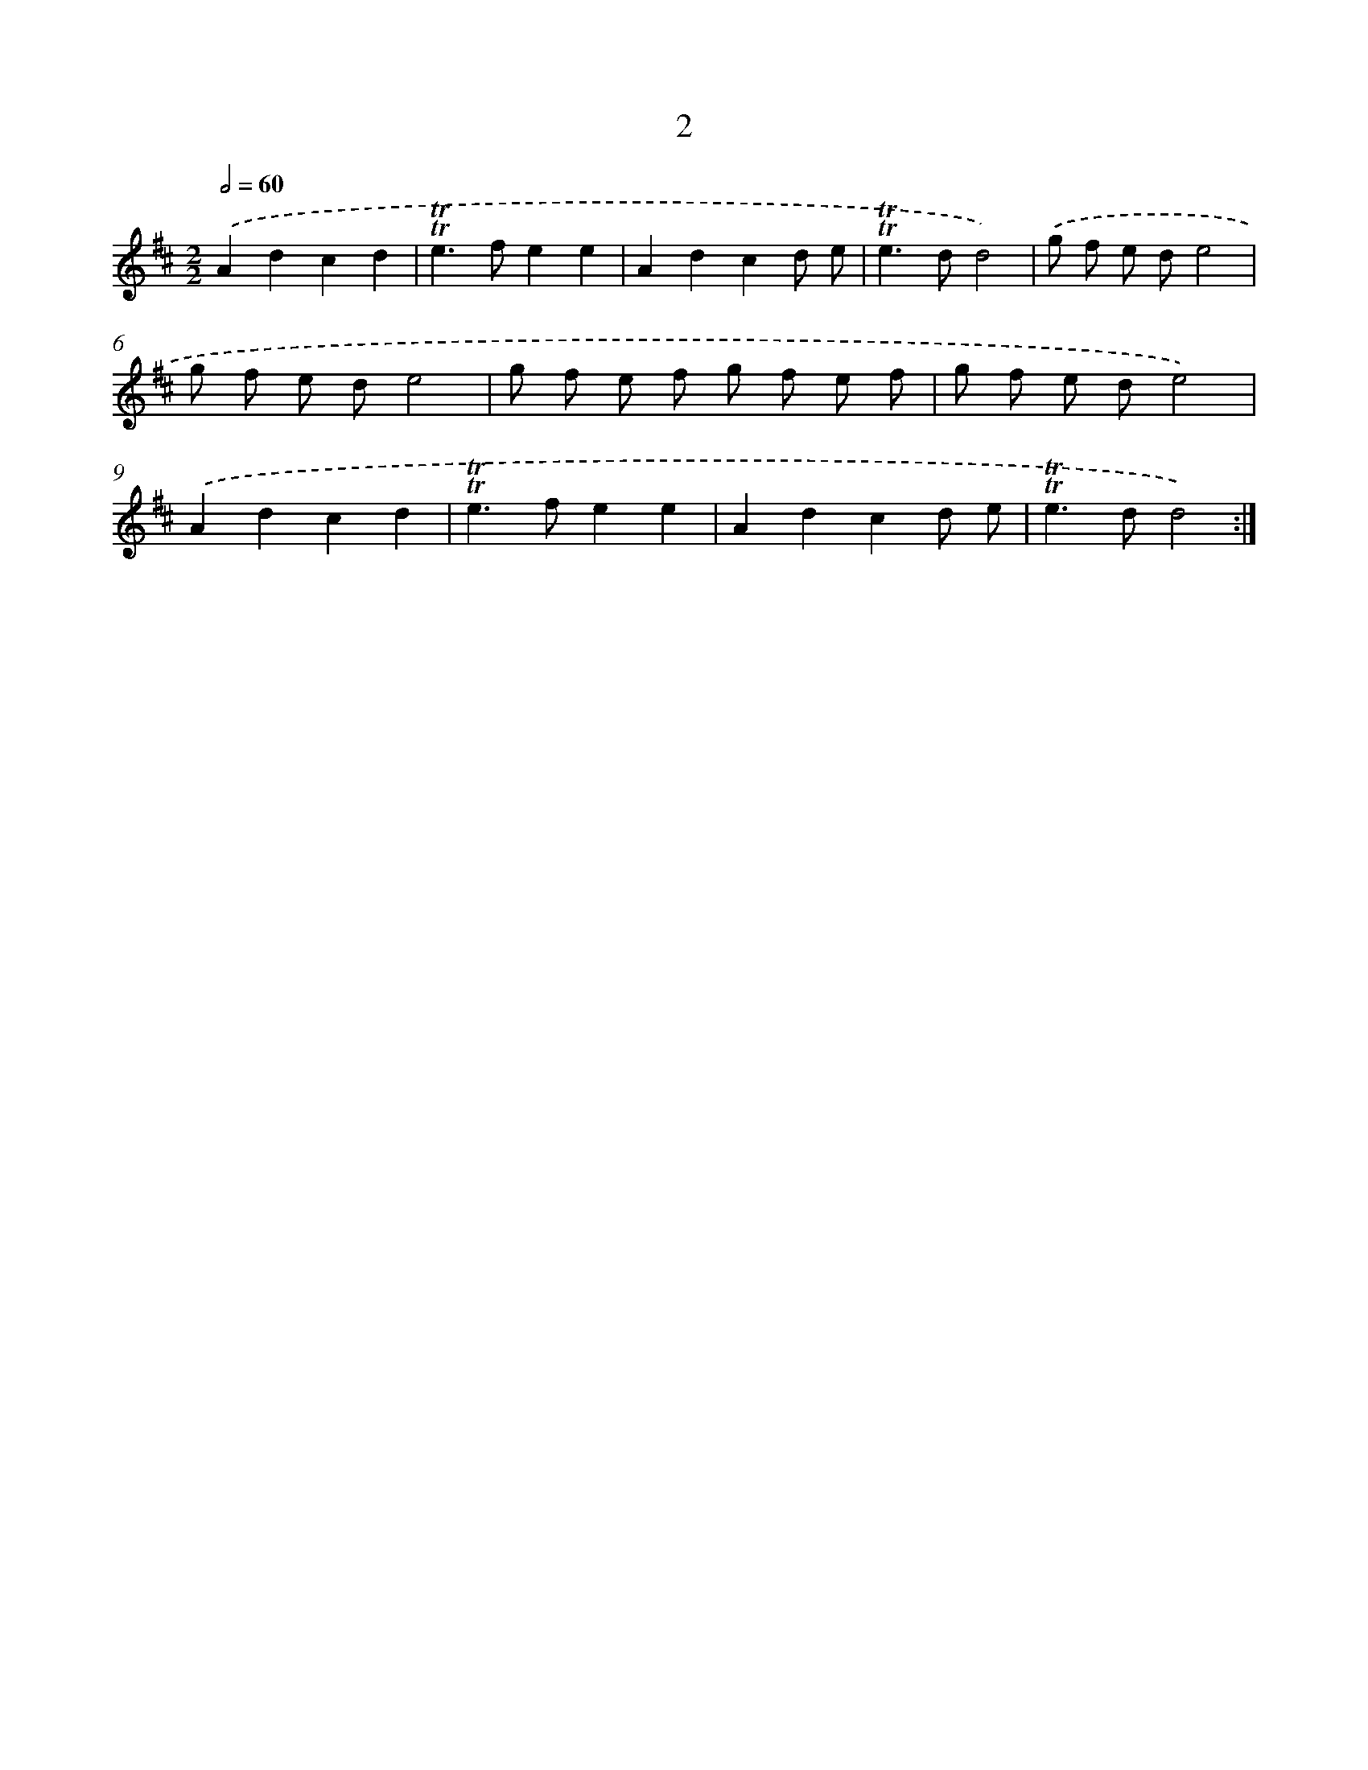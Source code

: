 X: 16087
T: 2
%%abc-version 2.0
%%abcx-abcm2ps-target-version 5.9.1 (29 Sep 2008)
%%abc-creator hum2abc beta
%%abcx-conversion-date 2018/11/01 14:38:00
%%humdrum-veritas 749735256
%%humdrum-veritas-data 2024230440
%%continueall 1
%%barnumbers 0
L: 1/8
M: 2/2
Q: 1/2=60
K: D clef=treble
.('A2d2c2d2 |
!trill!!trill!e2>f2e2e2 |
A2d2c2d e |
!trill!!trill!e2>d2d4) |
.('g f e de4 |
g f e de4 |
g f e f g f e f |
g f e de4) |
.('A2d2c2d2 |
!trill!!trill!e2>f2e2e2 |
A2d2c2d e |
!trill!!trill!e2>d2d4) :|]
